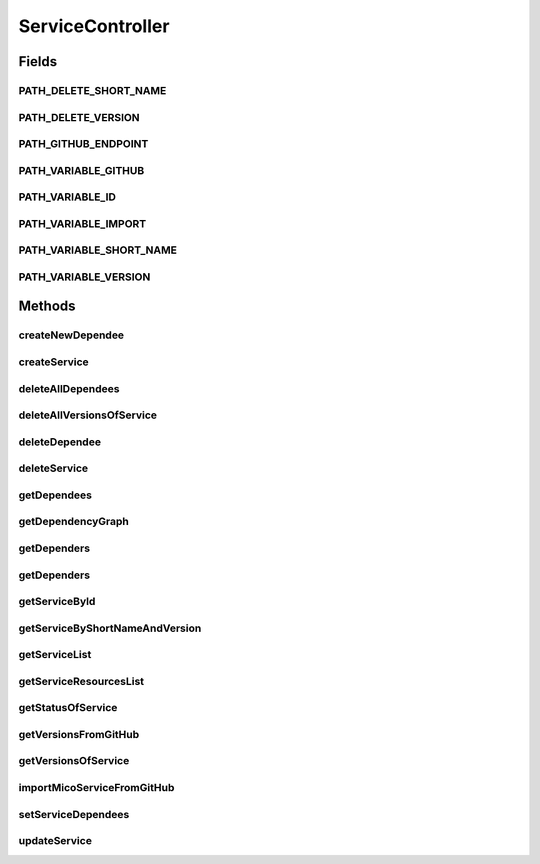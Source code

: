 .. java:import:: io.github.ust.mico.core.dto MicoServiceDependencyGraphDTO

.. java:import:: io.github.ust.mico.core.dto MicoServiceDependencyGraphEdgeDTO

.. java:import:: io.github.ust.mico.core.dto CrawlingInfoDTO

.. java:import:: io.github.ust.mico.core.dto MicoServiceStatusDTO

.. java:import:: io.github.ust.mico.core.exception KubernetesResourceException

.. java:import:: io.github.ust.mico.core.model MicoService

.. java:import:: io.github.ust.mico.core.model MicoServiceDependency

.. java:import:: io.github.ust.mico.core.model MicoServiceInterface

.. java:import:: io.github.ust.mico.core.persistence MicoServiceRepository

.. java:import:: io.github.ust.mico.core.service GitHubCrawler

.. java:import:: io.github.ust.mico.core.service MicoKubernetesClient

.. java:import:: io.github.ust.mico.core.service MicoStatusService

.. java:import:: lombok.extern.slf4j Slf4j

.. java:import:: org.springframework.beans.factory.annotation Autowired

.. java:import:: org.springframework.hateoas Link

.. java:import:: org.springframework.hateoas MediaTypes

.. java:import:: org.springframework.hateoas Resource

.. java:import:: org.springframework.hateoas Resources

.. java:import:: org.springframework.http HttpStatus

.. java:import:: org.springframework.http ResponseEntity

.. java:import:: org.springframework.web.server ResponseStatusException

.. java:import:: javax.validation Valid

.. java:import:: java.io IOException

.. java:import:: java.util LinkedList

.. java:import:: java.util List

.. java:import:: java.util Optional

.. java:import:: java.util.stream Collectors

ServiceController
=================

.. java:package:: io.github.ust.mico.core.web
   :noindex:

.. java:type:: @Slf4j @RestController @RequestMapping public class ServiceController

Fields
------
PATH_DELETE_SHORT_NAME
^^^^^^^^^^^^^^^^^^^^^^

.. java:field:: public static final String PATH_DELETE_SHORT_NAME
   :outertype: ServiceController

PATH_DELETE_VERSION
^^^^^^^^^^^^^^^^^^^

.. java:field:: public static final String PATH_DELETE_VERSION
   :outertype: ServiceController

PATH_GITHUB_ENDPOINT
^^^^^^^^^^^^^^^^^^^^

.. java:field:: public static final String PATH_GITHUB_ENDPOINT
   :outertype: ServiceController

PATH_VARIABLE_GITHUB
^^^^^^^^^^^^^^^^^^^^

.. java:field:: public static final String PATH_VARIABLE_GITHUB
   :outertype: ServiceController

PATH_VARIABLE_ID
^^^^^^^^^^^^^^^^

.. java:field:: public static final String PATH_VARIABLE_ID
   :outertype: ServiceController

PATH_VARIABLE_IMPORT
^^^^^^^^^^^^^^^^^^^^

.. java:field:: public static final String PATH_VARIABLE_IMPORT
   :outertype: ServiceController

PATH_VARIABLE_SHORT_NAME
^^^^^^^^^^^^^^^^^^^^^^^^

.. java:field:: public static final String PATH_VARIABLE_SHORT_NAME
   :outertype: ServiceController

PATH_VARIABLE_VERSION
^^^^^^^^^^^^^^^^^^^^^

.. java:field:: public static final String PATH_VARIABLE_VERSION
   :outertype: ServiceController

Methods
-------
createNewDependee
^^^^^^^^^^^^^^^^^

.. java:method:: @PostMapping public ResponseEntity<Resource<MicoService>> createNewDependee(String shortName, String version, MicoServiceDependency newServiceDependee)
   :outertype: ServiceController

   Create a new dependency edge between the Service and the dependee service.

createService
^^^^^^^^^^^^^

.. java:method:: @PostMapping public ResponseEntity<?> createService(MicoService newService)
   :outertype: ServiceController

deleteAllDependees
^^^^^^^^^^^^^^^^^^

.. java:method:: @DeleteMapping public ResponseEntity<Resource<MicoService>> deleteAllDependees(String shortName, String version)
   :outertype: ServiceController

deleteAllVersionsOfService
^^^^^^^^^^^^^^^^^^^^^^^^^^

.. java:method:: @DeleteMapping public ResponseEntity<Void> deleteAllVersionsOfService(String shortName) throws KubernetesResourceException
   :outertype: ServiceController

deleteDependee
^^^^^^^^^^^^^^

.. java:method:: @DeleteMapping public ResponseEntity<Resource<MicoService>> deleteDependee(String shortName, String version, String shortNameToDelete, String versionToDelete)
   :outertype: ServiceController

deleteService
^^^^^^^^^^^^^

.. java:method:: @DeleteMapping public ResponseEntity<Void> deleteService(String shortName, String version) throws KubernetesResourceException
   :outertype: ServiceController

getDependees
^^^^^^^^^^^^

.. java:method:: @GetMapping public ResponseEntity<Resources<Resource<MicoService>>> getDependees(String shortName, String version)
   :outertype: ServiceController

getDependencyGraph
^^^^^^^^^^^^^^^^^^

.. java:method:: @GetMapping public ResponseEntity<Resource<MicoServiceDependencyGraphDTO>> getDependencyGraph(String shortName, String version)
   :outertype: ServiceController

getDependers
^^^^^^^^^^^^

.. java:method:: @GetMapping public ResponseEntity<Resources<Resource<MicoService>>> getDependers(String shortName, String version)
   :outertype: ServiceController

getDependers
^^^^^^^^^^^^

.. java:method:: public List<MicoService> getDependers(MicoService serviceToLookFor)
   :outertype: ServiceController

getServiceById
^^^^^^^^^^^^^^

.. java:method:: public ResponseEntity<Resource<MicoService>> getServiceById(Long id)
   :outertype: ServiceController

getServiceByShortNameAndVersion
^^^^^^^^^^^^^^^^^^^^^^^^^^^^^^^

.. java:method:: @GetMapping public ResponseEntity<Resource<MicoService>> getServiceByShortNameAndVersion(String shortName, String version)
   :outertype: ServiceController

getServiceList
^^^^^^^^^^^^^^

.. java:method:: @GetMapping public ResponseEntity<Resources<Resource<MicoService>>> getServiceList()
   :outertype: ServiceController

getServiceResourcesList
^^^^^^^^^^^^^^^^^^^^^^^

.. java:method:: static List<Resource<MicoService>> getServiceResourcesList(List<MicoService> services)
   :outertype: ServiceController

getStatusOfService
^^^^^^^^^^^^^^^^^^

.. java:method:: @GetMapping public ResponseEntity<Resource<MicoServiceStatusDTO>> getStatusOfService(String shortName, String version)
   :outertype: ServiceController

getVersionsFromGitHub
^^^^^^^^^^^^^^^^^^^^^

.. java:method:: @GetMapping @ResponseBody public LinkedList<String> getVersionsFromGitHub(String url)
   :outertype: ServiceController

getVersionsOfService
^^^^^^^^^^^^^^^^^^^^

.. java:method:: @GetMapping public ResponseEntity<Resources<Resource<MicoService>>> getVersionsOfService(String shortName)
   :outertype: ServiceController

importMicoServiceFromGitHub
^^^^^^^^^^^^^^^^^^^^^^^^^^^

.. java:method:: @PostMapping public ResponseEntity<?> importMicoServiceFromGitHub(CrawlingInfoDTO crawlingInfo)
   :outertype: ServiceController

setServiceDependees
^^^^^^^^^^^^^^^^^^^

.. java:method:: public MicoService setServiceDependees(MicoService newService)
   :outertype: ServiceController

updateService
^^^^^^^^^^^^^

.. java:method:: @PutMapping public ResponseEntity<?> updateService(String shortName, String version, MicoService service)
   :outertype: ServiceController

